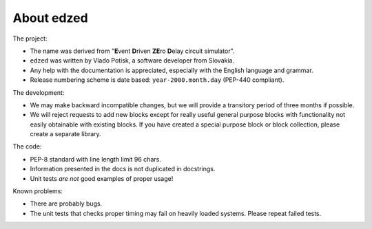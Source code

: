 ===========
About edzed
===========

The project:

- The name was derived from "**E**\vent **D**\riven **ZE**\ro **D**\elay circuit
  simulator".
- ``edzed`` was written by Vlado Potisk, a software developer from Slovakia.
- Any help with the documentation is appreciated, especially with the English language
  and grammar.
- Release numbering scheme is date based: ``year-2000.month.day`` (PEP-440 compliant).

The development:

- We may make backward incompatible changes, but we will provide a transitory period
  of three months if possible.
- We will reject requests to add new blocks except for really useful general purpose blocks
  with functionality not easily obtainable with existing blocks.
  If you have created a special purpose block or block collection, please
  create a separate library.

The code:

- PEP-8 standard with line length limit 96 chars.
- Information presented in the docs is not duplicated in docstrings.
- Unit tests *are not* good examples of proper usage!

Known problems:

- There are probably bugs.
- The unit tests that checks proper timing may fail on heavily loaded systems.
  Please repeat failed tests.
